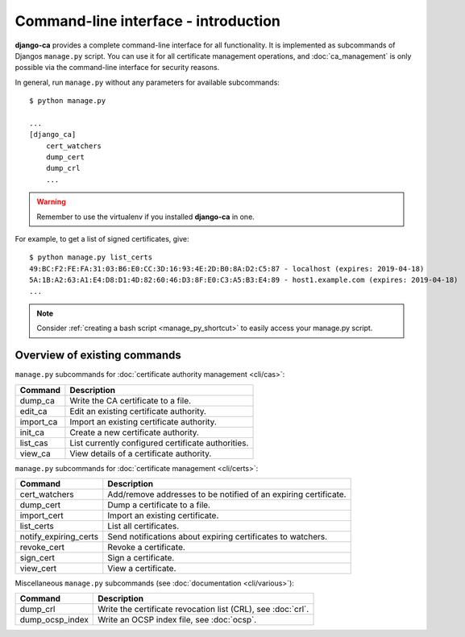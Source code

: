#####################################
Command-line interface - introduction
#####################################

**django-ca** provides a complete command-line interface for all functionality. It is implemented
as subcommands of Djangos ``manage.py`` script. You can use it for all certificate management
operations, and :doc:`ca_management` is only possible via the command-line interface for security
reasons.

In general, run ``manage.py`` without any parameters for available subcommands::

   $ python manage.py

   ...
   [django_ca]
       cert_watchers
       dump_cert
       dump_crl
       ...

.. WARNING:: Remember to use the virtualenv if you installed **django-ca** in one.

For example, to get a list of signed certificates, give::

   $ python manage.py list_certs
   49:BC:F2:FE:FA:31:03:B6:E0:CC:3D:16:93:4E:2D:B0:8A:D2:C5:87 - localhost (expires: 2019-04-18)
   5A:1B:A2:63:A1:E4:D8:D1:4D:82:60:46:D3:8F:E0:C3:A5:B3:E4:89 - host1.example.com (expires: 2019-04-18)
   ...

.. NOTE:: Consider :ref:`creating a bash script <manage_py_shortcut>` to easily access your manage.py script.

*****************************
Overview of existing commands
*****************************

``manage.py`` subcommands for :doc:`certificate authority management <cli/cas>`:

===================== ===============================================================
Command               Description
===================== ===============================================================
dump_ca               Write the CA certificate to a file.
edit_ca               Edit an existing certificate authority.
import_ca             Import an existing certificate authority.
init_ca               Create a new certificate authority.
list_cas              List currently configured certificate authorities.
view_ca               View details of a certificate authority.
===================== ===============================================================

``manage.py`` subcommands for :doc:`certificate management <cli/certs>`:

===================== ===============================================================
Command               Description
===================== ===============================================================
cert_watchers         Add/remove addresses to be notified of an expiring certificate.
dump_cert             Dump a certificate to a file.
import_cert           Import an existing certificate.
list_certs            List all certificates.
notify_expiring_certs Send notifications about expiring certificates to watchers.
revoke_cert           Revoke a certificate.
sign_cert             Sign a certificate.
view_cert             View a certificate.
===================== ===============================================================

Miscellaneous ``manage.py`` subcommands (see :doc:`documentation <cli/various>`):

===================== ===============================================================
Command               Description
===================== ===============================================================
dump_crl              Write the certificate revocation list (CRL), see :doc:`crl`.
dump_ocsp_index       Write an OCSP index file, see :doc:`ocsp`.
===================== ===============================================================
